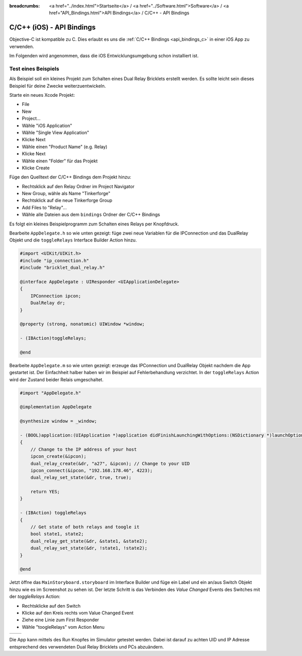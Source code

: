 
:breadcrumbs: <a href="../index.html">Startseite</a> / <a href="../Software.html">Software</a> / <a href="API_Bindings.html">API Bindings</a> / C/C++ - API Bindings

.. _api_bindings_c_ios:

C/C++ (iOS) - API Bindings
==========================

Objective-C ist kompatible zu C. Dies erlaubt es uns die :ref:`C/C++ Bindings
<api_bindings_c>` in einer iOS App zu verwenden.

Im Folgenden wird angenommen, dass die iOS Entwicklungsumgebung schon
installiert ist.


Test eines Beispiels
--------------------

Als Beispiel soll ein kleines Projekt zum Schalten eines
Dual Relay Bricklets erstellt werden. Es sollte leicht sein dieses Beispiel
für deine Zwecke weiterzuentwickeln.

Starte ein neues Xcode Projekt:

* File
* New
* Project...
* Wähle "iOS Application"
* Wähle "Single View Application"
* Klicke Next
* Wähle einen "Product Name" (e.g. Relay)
* Klicke Next
* Wähle einen "Folder" für das Projekt
* Klicke Create

Füge den Quelltext der C/C++ Bindings dem Projekt hinzu:

* Rechtsklick auf den Relay Ordner im Project Navigator
* New Group, wähle als Name "Tinkerforge"
* Rechtsklick auf die neue Tinkerforge Group
* Add Files to "Relay"...
* Wähle alle Dateien aus dem ``bindings`` Ordner der C/C++ Bindings

Es folgt ein kleines Beispielprogramm zum Schalten eines Relays per Knopfdruck.

Bearbeite ``AppDelegate.h`` so wie unten gezeigt: füge zwei neue Variablen
für die IPConnection und das DualRelay Objekt und die ``toggleRelays`` Interface
Builder Action hinzu.

.. code-block:: objc

 #import <UIKit/UIKit.h>
 #include "ip_connection.h"
 #include "bricklet_dual_relay.h"

 @interface AppDelegate : UIResponder <UIApplicationDelegate>
 {
     IPConnection ipcon;
     DualRelay dr;
 }

 @property (strong, nonatomic) UIWindow *window;

 - (IBAction)toggleRelays;

 @end

Bearbeite ``AppDelegate.m`` so wie unten gezeigt: erzeuge das IPConnection und
DualRelay Objekt nachdem die App gestartet ist. Der Einfachheit halber haben wir
im Beispiel auf Fehlerbehandlung verzichtet. In der ``toggleRelays`` Action wird
der Zustand beider Relais umgeschaltet.

.. code-block:: objc

 #import "AppDelegate.h"

 @implementation AppDelegate

 @synthesize window = _window;

 - (BOOL)application:(UIApplication *)application didFinishLaunchingWithOptions:(NSDictionary *)launchOptions
 {
     // Change to the IP address of your host
     ipcon_create(&ipcon);
     dual_relay_create(&dr, "a27", &ipcon); // Change to your UID
     ipcon_connect(&ipcon, "192.168.178.46", 4223);
     dual_relay_set_state(&dr, true, true);

     return YES;
 }

 - (IBAction) toggleRelays
 {
     // Get state of both relays and toogle it
     bool state1, state2;
     dual_relay_get_state(&dr, &state1, &state2);
     dual_relay_set_state(&dr, !state1, !state2);
 }

 @end

Jetzt öffne das ``MainStoryboard.storyboard`` im Interface Builder und füge ein
Label und ein an/aus Switch Objekt hinzu wie es im Screenshot zu sehen ist. Der
letzte Schritt is das Verbinden des *Value Changed* Events des Switches mit der
*toggleRelays* Action:

* Rechtsklicke auf den Switch
* Klicke auf den Kreis rechts vom Value Changed Event
* Ziehe eine Linie zum First Responder
* Wähle "toogleRelays" vom Action Menu

.. image:: /Images/Screenshots/ios_xcode_small.jpg
   :scale: 100 %
   :alt: Xcode example for C/C++ bindings in iOS
   :align: center
   :target: ../_images/Screenshots/ios_xcode.jpg

.. container:: tfdocimages

 .. list-table::

  * - .. image:: /Images/Screenshots/ios_xcode_event1_small.jpg
       :scale: 100 %
       :alt: Xcode Beispiel für C/C++ Bindings in iOS, Event verbinden (Schritt 1)
       :align: center
       :target: ../_images/Screenshots/ios_xcode_event1.jpg

    - .. image:: /Images/Screenshots/ios_xcode_event2_small.jpg
       :scale: 100 %
       :alt: Xcode Beispiel für C/C++ Bindings in iOS, Event verbinden (Schritt 2)
       :align: center
       :target: ../_images/Screenshots/ios_xcode_event2.jpg

Die App kann mittels des Run Knopfes im Simulator getestet werden. Dabei ist
darauf zu achten UID und IP Adresse entsprechend des verwendeten Dual Relay
Bricklets und PCs abzuändern.
